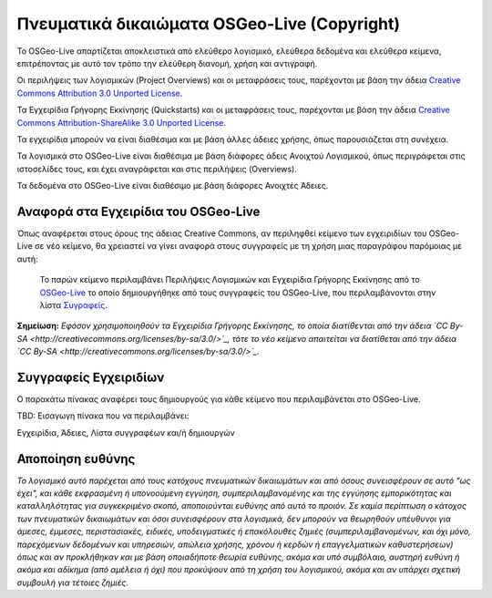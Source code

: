 Πνευματικά δικαιώματα OSGeo-Live (Copyright)
============================================

Το OSGeo-Live απαρτίζεται αποκλειστικά από ελεύθερο λογισμικό, ελεύθερα δεδομένα και ελεύθερα κείμενα, επιτρέποντας με αυτό τον τρόπο την ελεύθερη διανομή, χρήση και αντιγραφή.

Οι περιλήψεις των λογισμικών (Project Overviews) και οι μεταφράσεις τους, παρέχονται με βάση την άδεια `Creative Commons Attribution 3.0 Unported License <http://creativecommons.org/licenses/by/3.0/>`_.

Τα Εγχειρίδια Γρήγορης Εκκίνησης (Quickstarts) και οι μεταφράσεις τους, παρέχονται με βάση την άδεια `Creative Commons Attribution-ShareAlike 3.0 Unported License <http://creativecommons.org/licenses/by-sa/3.0/>`_.

Τα εγχειρίδια μπορούν να είναι διαθέσιμα και με βάση άλλες άδειες χρήσης, όπως παρουσιάζεται στη συνέχεια.

Τα λογισμικά στο OSGeo-Live είναι διαθέσιμα με βάση διάφορες άδεις Ανοιχτού Λογισμικού, όπως περιγράφεται στις ιστοσελίδες τους, και έχει αναγράφεται και στις περιλήψεις (Overviews).

Τα δεδομένα στο OSGeo-Live είναι διαθέσιμο με βάση διάφορες Ανοιχτές Άδειες.

Αναφορά στα Εγχειρίδια του OSGeo-Live
------------------------------------
Όπως αναφέρεται στους όρους της άδειας Creative Commons, αν περιληφθεί κείμενο των εγχειριδίων του OSGeo-Live σε νέο κείμενο, θα χρειαστεί να γίνει αναφορά στους συγγραφείς με τη χρήση μιας παραγράφου παρόμοιας με αυτή:

  Το παρών κείμενο περιλαμβάνει Περιλήψεις Λογισμικών και Εγχειρίδια Γρήγορης Εκκίνησης από το `OSGeo-Live <http://live.osgeo.org>`_ το οποίο δημιουργήθηκε από τους συγγραφείς του OSGeo-Live, που περιλαμβάνονται στην λίστα `Συγραφείς <#documentation-authors>`_.

**Σημείωση:** *Εφόσον χρησιμοποιηθούν τα Εγχειρίδια Γρήγορης Εκκίνησης, το οποία διατίθενται από την άδεια `CC By-SA <http://creativecommons.org/licenses/by-sa/3.0/>`_, τότε το νέο κείμενο απαιτείται να διατίθεται από την άδεια `CC By-SA <http://creativecommons.org/licenses/by-sa/3.0/>`_.*

Συγγραφείς Εγχειριδίων
----------------------

Ο παρακάτω πίνακας αναφέρει τους δημιουργούς για κάθε κείμενο που περιλαμβάνεται στο OSGeo-Live.

TBD: Εισαγωγη πίνακα που να περιλαμβάνει:

Εγχειρίδια, Άδειες, Λίστα συγγραφέων και/ή δημιουργών

Αποποίηση ευθύνης
-----------------

*Το λογισμικό αυτό παρέχεται από τους κατόχους πνευματικών δικαιωμάτων και από όσους συνεισφέρουν σε αυτό "ως έχει", και κάθε εκφρασμένη ή υπονοούμενη εγγύηση, συμπεριλαμβανομένης και της εγγύησης εμπορικότητας και καταλληλότητας για συγκεκριμένο σκοπό, αποποιούνται ευθύνης από αυτό το προιόν. Σε καμία περίπτωση ο κάτοχος των πνευματικών δικαιωμάτων και όσοι συνεισφέρουν στα λογισμικά, δεν μπορούν να θεωρηθούν υπέυθυνοι για άμεσες, έμμεσες, περιστασιακές, ειδικές, υποδειγματικές ή επακόλουθες ζημιές (συμπεριλαμβανομένων, και όχι μόνο, παρεχόμενων δεδομένων και υπηρεσιών, απώλεια χρήσης, χρόνου ή κερδών ή επαγγελματικών καθυστερήσεων) όπως και αν προκλήθηκαν και με βάση οποιαδήποτε θεωρία ευθύνης, ακόμα και υπό συμβόλαιο, αυστηρή ευθύνη ή ακόμα και αδίκημα (από αμέλεια ή όχι) που προκύψουν από τη χρήση του λογισμικού, ακόμα και αν υπάρχει σχετική συμβουλή για τέτοιες ζημιές.*
